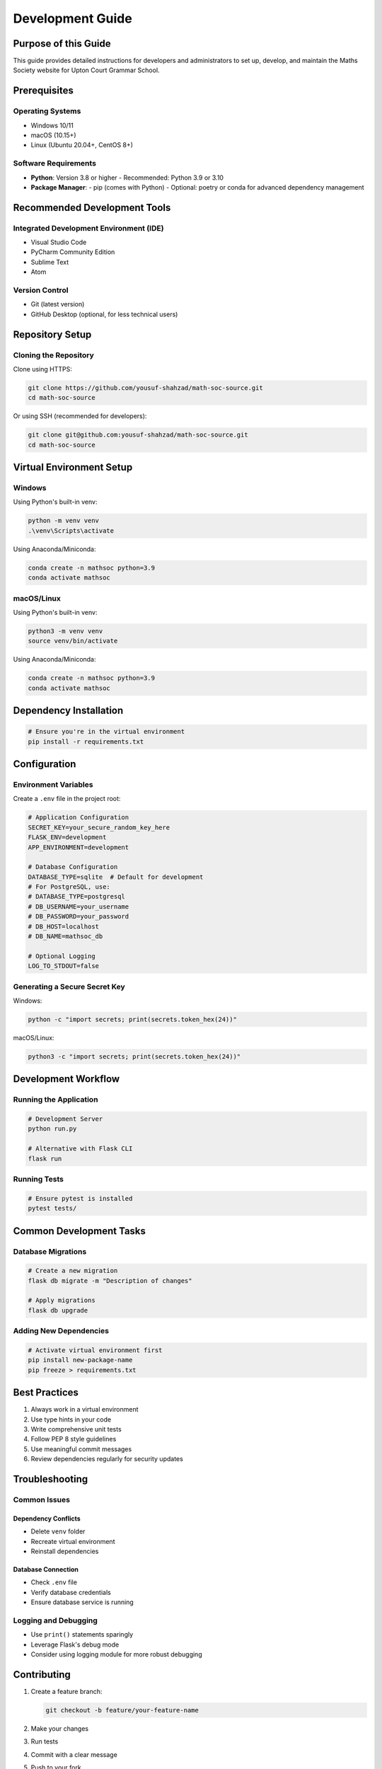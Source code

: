 Development Guide
==================================

Purpose of this Guide
--------------------

This guide provides detailed instructions for developers and administrators to set up, develop, and maintain the Maths Society website for Upton Court Grammar School.

Prerequisites
-------------

Operating Systems
~~~~~~~~~~~~~~~~~

- Windows 10/11
- macOS (10.15+)
- Linux (Ubuntu 20.04+, CentOS 8+)

Software Requirements
~~~~~~~~~~~~~~~~~~~~

- **Python**: Version 3.8 or higher
  - Recommended: Python 3.9 or 3.10
- **Package Manager**: 
  - pip (comes with Python)
  - Optional: poetry or conda for advanced dependency management

Recommended Development Tools
----------------------------

Integrated Development Environment (IDE)
~~~~~~~~~~~~~~~~~~~~~~~~~~~~~~~~~~~~~~~~

- Visual Studio Code
- PyCharm Community Edition
- Sublime Text
- Atom

Version Control
~~~~~~~~~~~~~~~

- Git (latest version)
- GitHub Desktop (optional, for less technical users)

Repository Setup
----------------

Cloning the Repository
~~~~~~~~~~~~~~~~~~~~~

Clone using HTTPS:

.. code-block:: bash

   git clone https://github.com/yousuf-shahzad/math-soc-source.git
   cd math-soc-source

Or using SSH (recommended for developers):

.. code-block:: bash

   git clone git@github.com:yousuf-shahzad/math-soc-source.git
   cd math-soc-source

Virtual Environment Setup
------------------------

Windows
~~~~~~~

Using Python's built-in venv:

.. code-block:: powershell

   python -m venv venv
   .\venv\Scripts\activate

Using Anaconda/Miniconda:

.. code-block:: powershell

   conda create -n mathsoc python=3.9
   conda activate mathsoc

macOS/Linux
~~~~~~~~~~~

Using Python's built-in venv:

.. code-block:: bash

   python3 -m venv venv
   source venv/bin/activate

Using Anaconda/Miniconda:

.. code-block:: bash

   conda create -n mathsoc python=3.9
   conda activate mathsoc

Dependency Installation
----------------------

.. code-block:: bash

   # Ensure you're in the virtual environment
   pip install -r requirements.txt

Configuration
-------------

Environment Variables
~~~~~~~~~~~~~~~~~~~~

Create a ``.env`` file in the project root:

.. code-block:: env

   # Application Configuration
   SECRET_KEY=your_secure_random_key_here
   FLASK_ENV=development
   APP_ENVIRONMENT=development

   # Database Configuration
   DATABASE_TYPE=sqlite  # Default for development
   # For PostgreSQL, use:
   # DATABASE_TYPE=postgresql
   # DB_USERNAME=your_username
   # DB_PASSWORD=your_password
   # DB_HOST=localhost
   # DB_NAME=mathsoc_db

   # Optional Logging
   LOG_TO_STDOUT=false

Generating a Secure Secret Key
~~~~~~~~~~~~~~~~~~~~~~~~~~~~~~

Windows:

.. code-block:: powershell

   python -c "import secrets; print(secrets.token_hex(24))"

macOS/Linux:

.. code-block:: bash

   python3 -c "import secrets; print(secrets.token_hex(24))"

Development Workflow
-------------------

Running the Application
~~~~~~~~~~~~~~~~~~~~~~

.. code-block:: bash

   # Development Server
   python run.py

   # Alternative with Flask CLI
   flask run

Running Tests
~~~~~~~~~~~~~

.. code-block:: bash

   # Ensure pytest is installed
   pytest tests/

Common Development Tasks
-----------------------

Database Migrations
~~~~~~~~~~~~~~~~~~

.. code-block:: bash

   # Create a new migration
   flask db migrate -m "Description of changes"

   # Apply migrations
   flask db upgrade

Adding New Dependencies
~~~~~~~~~~~~~~~~~~~~~~

.. code-block:: bash

   # Activate virtual environment first
   pip install new-package-name
   pip freeze > requirements.txt

Best Practices
--------------

1. Always work in a virtual environment
2. Use type hints in your code
3. Write comprehensive unit tests
4. Follow PEP 8 style guidelines
5. Use meaningful commit messages
6. Review dependencies regularly for security updates

Troubleshooting
---------------

Common Issues
~~~~~~~~~~~~~

Dependency Conflicts
^^^^^^^^^^^^^^^^^^^

- Delete ``venv`` folder
- Recreate virtual environment
- Reinstall dependencies

Database Connection
^^^^^^^^^^^^^^^^^^

- Check ``.env`` file
- Verify database credentials
- Ensure database service is running

Logging and Debugging
~~~~~~~~~~~~~~~~~~~~

- Use ``print()`` statements sparingly
- Leverage Flask's debug mode
- Consider using logging module for more robust debugging

Contributing
------------

1. Create a feature branch:

   .. code-block:: bash

      git checkout -b feature/your-feature-name

2. Make your changes
3. Run tests
4. Commit with a clear message
5. Push to your fork
6. Create a Pull Request

Contact
-------

For technical support or collaboration:

- Yousuf Shahzad
- Sudhakara Ambati

Upton Court Grammar School